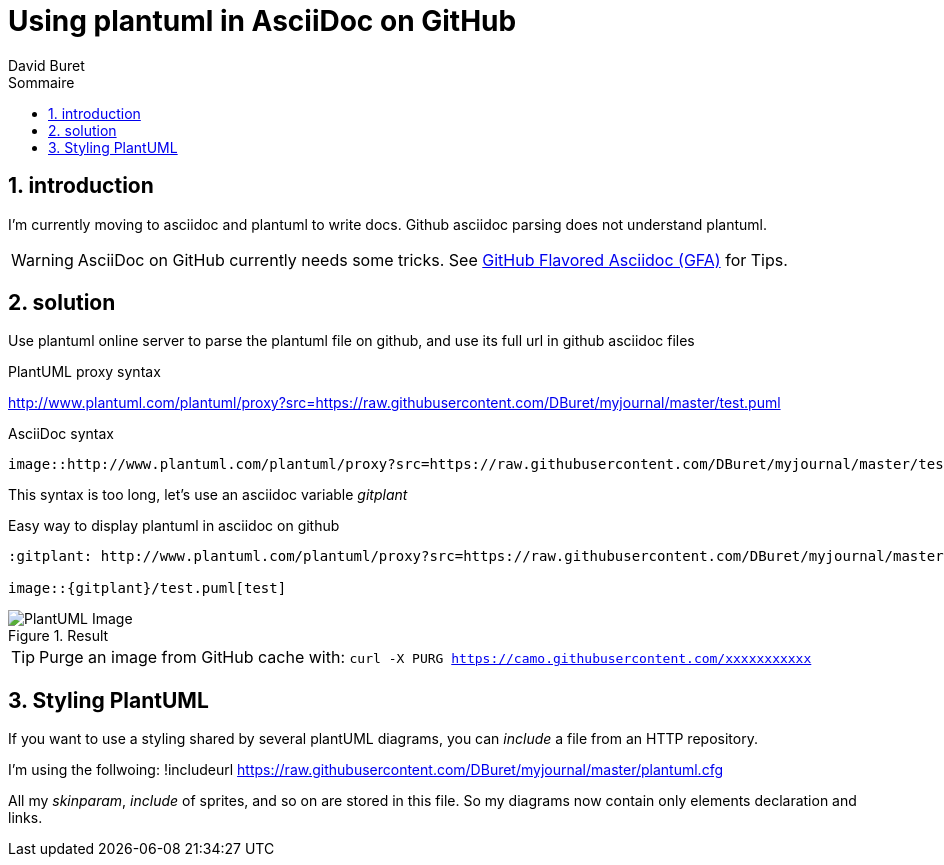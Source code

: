 = Using plantuml in AsciiDoc on GitHub
:author: David Buret
:source-highlighter: pygments
:pygments-style: github
:icons: font
:sectnums:
:toclevels: 4
:toc:
:imagesdir: images/
:toc-title: Sommaire
:gitplant: http://www.plantuml.com/plantuml/proxy?src=https://raw.githubusercontent.com/DBuret/myjournal/master/
ifdef::env-github[]
:tip-caption: :bulb:
:note-caption: :information_source:
:important-caption: :heavy_exclamation_mark:
:caution-caption: :fire:
:warning-caption: :warning:
endif::[]

== introduction

I'm currently moving to asciidoc and plantuml to write docs.
Github asciidoc parsing does not understand plantuml.

WARNING: AsciiDoc on GitHub currently needs some tricks. See https://gist.github.com/dcode/0cfbf2699a1fe9b46ff04c41721dda74[GitHub Flavored Asciidoc (GFA)] for Tips.

== solution

Use plantuml online server to parse the plantuml file on github, and use its full url in github asciidoc files
 
.PlantUML proxy syntax
http://www.plantuml.com/plantuml/proxy?src=https://raw.githubusercontent.com/DBuret/myjournal/master/test.puml

.AsciiDoc syntax
[source]
----
image::http://www.plantuml.com/plantuml/proxy?src=https://raw.githubusercontent.com/DBuret/myjournal/master/test.puml[test]
----

This syntax is too long, let's use an asciidoc variable _gitplant_

.Easy way to display plantuml in asciidoc on github
[source]
----
:gitplant: http://www.plantuml.com/plantuml/proxy?src=https://raw.githubusercontent.com/DBuret/myjournal/master/

image::{gitplant}/test.puml[test]
----

.Result
image::{gitplant}/test.puml[PlantUML Image]

TIP: Purge an image from GitHub cache with: `curl -X PURG https://camo.githubusercontent.com/xxxxxxxxxxx`

== Styling PlantUML

If you want to use a styling shared by several plantUML diagrams, you can _include_ a file from an HTTP repository.

I'm using the follwoing:
 !includeurl  https://raw.githubusercontent.com/DBuret/myjournal/master/plantuml.cfg

All my _skinparam_, _include_ of sprites, and so on are stored in this file.
So my diagrams now contain only elements declaration and links.



